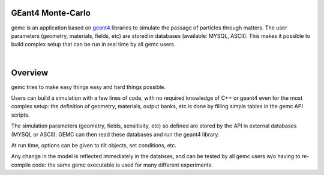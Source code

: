 .. test documentation master file, created by
   sphinx-quickstart on Tue Dec 15 08:52:12 2015.
   You can adapt this file completely to your liking, but it should at least
   contain the root `toctree` directive.

GEant4 Monte-Carlo
==================

gemc is an application based on `geant4 <https://geant4.cern.ch>`_  libraries to simulate the passage of
particles through matters.
The user parameters (geometry, materials, fields, etc) are stored in databases
(available: MYSQL, ASCII). This makes it possible to build complex setup
that can be run in real time by all gemc users.

|

.. container:: mydiv


	.. thumbnail:: beam.png
		:width: 23%
		:group: mycenter
		:title:

		A 5T solenoid field aligns the beam of electrons along the z-axis.
		An addition tugnsten cone (blue) provides additional shielding to the
		CLAS12 detector from the beam high current. The GEMC simulation was used to design
		and validate the shielding.

	.. thumbnail:: clas12.png
		:width: 23%
		:group: mycenter
		:title:

		A Deep Virtual Compton Scattering (DVCS) event in the CLAS12 Central Detector.

	.. thumbnail:: eic.png
		:width: 23%
		:group: mycenter
		:title:

		The GEMC simulation of the Electron Ion Collider beamline and detectors.

	.. thumbnail:: bubble.png
		:width: 23%
		:group: mycenter	
		:title:

		10,000 electrons producing photons in the 6mm collimator in the bubble experiments at
 		Jefferson Lab.



Overview
========

gemc tries to make easy things easy and hard things possible.

Users can build a simulation with a few lines of code, with no required knowledge
of C++ or geant4 even for the most complex setup: the
definition of geometry, materials, output banks, etc is done by filling simple tables in the gemc API scripts.

The simulation parameters (geometry, fields, sensitivity, etc) so defined are stored
by the API in external databases (MYSQL or ASCII). GEMC can then read these databases and run the geant4 library.


At run time, options can be given to tilt objects, set conditions, etc.

.. image:: gemcAbstract.png
	:width: 80%
	:align: center

Any change in the model is reflected immediately in the databses, and can be tested by all gemc users w/o having
to re-compile code: the same gemc executable is used for many different experiments.





